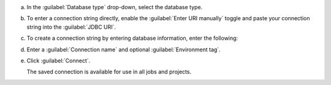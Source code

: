.. short version of the steps under source/database-connections/save-relational-connection.txt, used within other procedures like migration job creation.

a. In the :guilabel:`Database type` drop-down, select the database type.

#. To enter a connection string directly, enable the :guilabel:`Enter URI manually` toggle and paste your connection string into the :guilabel:`JDBC URI`.

#. To create a connection string by entering database information, enter the following:

   .. tabs::

      .. tab:: Oracle
         :tabid: db-oracle

         .. include:: /includes/table-oracle-connection-fields.rst

      .. tab:: SQL Server
         :tabid: db-sql

         .. include:: /includes/table-sql-connection-fields.rst

      .. tab:: MySQL
         :tabid: db-mysql

         .. include:: /includes/table-mysql-connection-fields.rst
         
      .. tab:: PostgreSQL
         :tabid: db-postgresql

         .. include:: /includes/table-postgresql-connection-fields.rst

#. Enter a :guilabel:`Connection name` and optional :guilabel:`Environment tag`.

#. Click :guilabel:`Connect`.
      
   The saved connection is available for use in all jobs and projects.